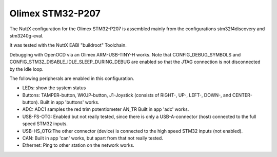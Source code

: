 =================
Olimex STM32-P207
=================

.. tags:: chip:stm32, chip:stm32f2, chip:stm32f207

The NuttX configuration for the Olimex STM32-P207 is assembled mainly
from the configurations stm32f4discovery and stm3240g-eval.

It was tested with the NuttX EABI "buildroot" Toolchain.

Debugging with OpenOCD via an Olimex ARM-USB-TINY-H works. Note that
CONFIG_DEBUG_SYMBOLS and CONFIG_STM32_DISABLE_IDLE_SLEEP_DURING_DEBUG
are enabled so that the JTAG connection is not disconnected by the idle
loop.

The following peripherals are enabled in this configuration.

- LEDs: show the system status

- Buttons: TAMPER-button, WKUP-button, J1-Joystick (consists of RIGHT-,
  UP-, LEFT-, DOWN-, and CENTER-button). Built in app
  'buttons' works.

- ADC: ADC1 samples the red trim potentiometer AN_TR
  Built in app 'adc' works.

- USB-FS-OTG: Enabled but not really tested, since there is only a
  USB-A-connector (host) connected to the full speed STM32
  inputs.

- USB-HS_OTG:The other connector (device) is connected to the high speed
  STM32 inputs (not enabled).

- CAN: Built in app 'can' works, but apart from that not really tested.

- Ethernet: Ping to other station on the network works.
